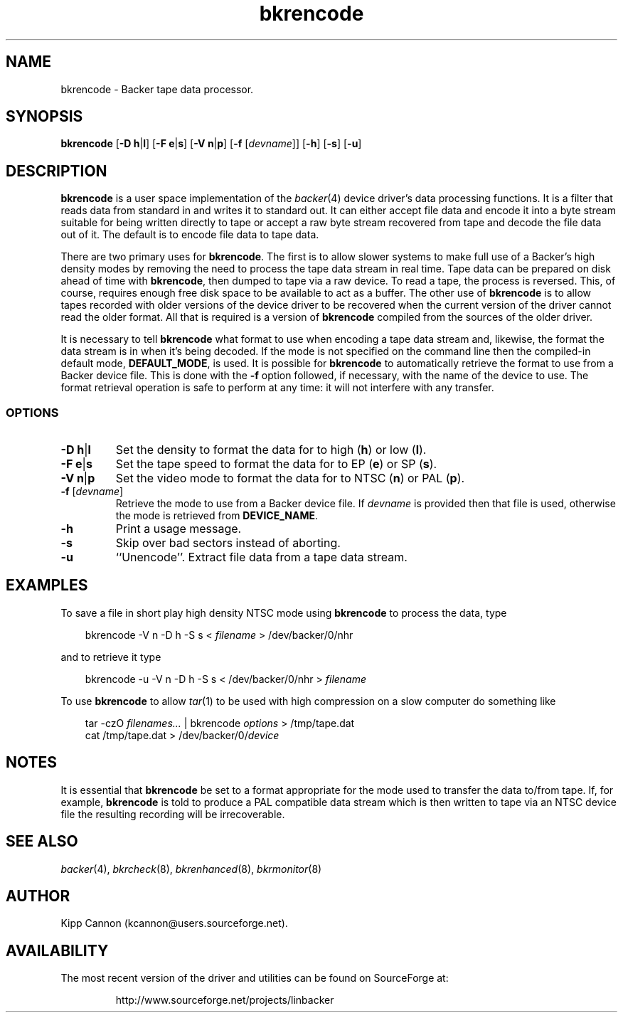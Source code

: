.\" Copyright (c) 2001 Kipp Cannon (kcannon@users.sourceforge.net)
.\"
.\" This is free documentation; you can redistribute it and/or
.\" modify it under the terms of the GNU General Public License as
.\" published by the Free Software Foundation; either version 2 of
.\" the License, or (at your option) any later version.
.\"
.\" The GNU General Public License's references to "object code"
.\" and "executables" are to be interpreted as the output of any
.\" document formatting or typesetting system, including
.\" intermediate and printed output.
.\"
.\" This manual is distributed in the hope that it will be useful,
.\" but WITHOUT ANY WARRANTY; without even the implied warranty of
.\" MERCHANTABILITY or FITNESS FOR A PARTICULAR PURPOSE.  See the
.\" GNU General Public License for more details.
.\"
.\" You should have received a copy of the GNU General Public
.\" License along with this manual; if not, write to the Free
.\" Software Foundation, Inc., 675 Mass Ave, Cambridge, MA 02139,
.\" USA.
.\"
.TH bkrencode 8 "July 5, 2001" "Linux" "Backer"
.SH NAME
bkrencode \- Backer tape data processor.
.SH SYNOPSIS
\fBbkrencode\fP [\fB\-D\fP \fBh\fP|\fBl\fP] [\fB\-F\fP \fBe\fP|\fBs\fP]
[\fB\-V\fP \fBn\fP|\fBp\fP] [\fB\-f\fP [\fIdevname\fP]] [\fB\-h\fP]
[\fB\-s\fP] [\fB\-u\fP]
.SH DESCRIPTION
\fBbkrencode\fP is a user space implementation of the
.IR backer (4)
device driver's data processing functions.  It is a filter that reads data
from standard in and writes it to standard out.  It can either accept file
data and encode it into a byte stream suitable for being written directly
to tape or accept a raw byte stream recovered from tape and decode the file
data out of it.  The default is to encode file data to tape data.
.PP
There are two primary uses for \fBbkrencode\fP.  The first is to allow
slower systems to make full use of a Backer's high density modes by
removing the need to process the tape data stream in real time.  Tape data
can be prepared on disk ahead of time with \fBbkrencode\fP, then dumped to
tape via a raw device.  To read a tape, the process is reversed.  This, of
course, requires enough free disk space to be available to act as a buffer.
The other use of \fBbkrencode\fP is to allow tapes recorded with older
versions of the device driver to be recovered when the current version of
the driver cannot read the older format.  All that is required is a version
of \fBbkrencode\fP compiled from the sources of the older driver.
.PP
It is necessary to tell \fBbkrencode\fP what format to use when encoding a
tape data stream and, likewise, the format the data stream is in when it's
being decoded.  If the mode is not specified on the command line then the
compiled-in default mode, \fBDEFAULT_MODE\fP, is used.  It is possible for
\fBbkrencode\fP to automatically retrieve the format to use from a Backer
device file.  This is done with the \fB\-f\fP option followed, if
necessary, with the name of the device to use.  The format retrieval
operation is safe to perform at any time:  it will not interfere with any
transfer.
.SS OPTIONS
.TP
\fB\-D\fP \fBh\fP|\fBl\fP
Set the density to format the data for to high (\fBh\fP) or low (\fBl\fP).
.TP
\fB\-F\fP \fBe\fP|\fBs\fP
Set the tape speed to format the data for to EP (\fBe\fP) or SP (\fBs\fP).
.TP
\fB\-V\fP \fBn\fP|\fBp\fP
Set the video mode to format the data for to NTSC (\fBn\fP) or PAL
(\fBp\fP).
.TP
\fB\-f\fP [\fIdevname\fP]
Retrieve the mode to use from a Backer device file.  If \fIdevname\fP is
provided then that file is used, otherwise the mode is retrieved from
\fBDEVICE_NAME\fP.
.TP
\fB\-h\fP
Print a usage message.
.TP
\fB\-s\fP
Skip over bad sectors instead of aborting.
.TP
\fB\-u\fP
``Unencode''.  Extract file data from a tape data stream.
.SH EXAMPLES
To save a file in short play high density NTSC mode using
\fBbkrencode\fP to process the data, type
.RS 3
.sp
bkrencode -V n -D h -S s < \fIfilename\fP > /dev/backer/0/nhr
.sp
.RE
and to retrieve it type
.RS 3
.sp
bkrencode -u -V n -D h -S s < /dev/backer/0/nhr > \fIfilename\fP
.sp
.RE
To use \fBbkrencode\fP to allow
.IR tar (1)
to be used with high compression on a slow computer do something like
.RS 3
.sp
tar -czO \fIfilenames...\fP | bkrencode \fIoptions\fP > /tmp/tape.dat
.br
cat /tmp/tape.dat > /dev/backer/0/\fIdevice\fP
.sp
.RE
.SH NOTES
It is essential that \fBbkrencode\fP be set to a format appropriate for the
mode used to transfer the data to/from tape.  If, for example,
\fBbkrencode\fP is told to produce a PAL compatible data stream which is
then written to tape via an NTSC device file the resulting recording will
be irrecoverable.
.SH "SEE ALSO"
.IR backer (4),
.IR bkrcheck (8),
.IR bkrenhanced (8),
.IR bkrmonitor (8)
.SH AUTHOR
Kipp Cannon (kcannon@users.sourceforge.net).
.SH AVAILABILITY
The most recent version of the driver and utilities can be found on
SourceForge at:
.RS
.sp
http://www.sourceforge.net/projects/linbacker
.sp
.RE
.TE

